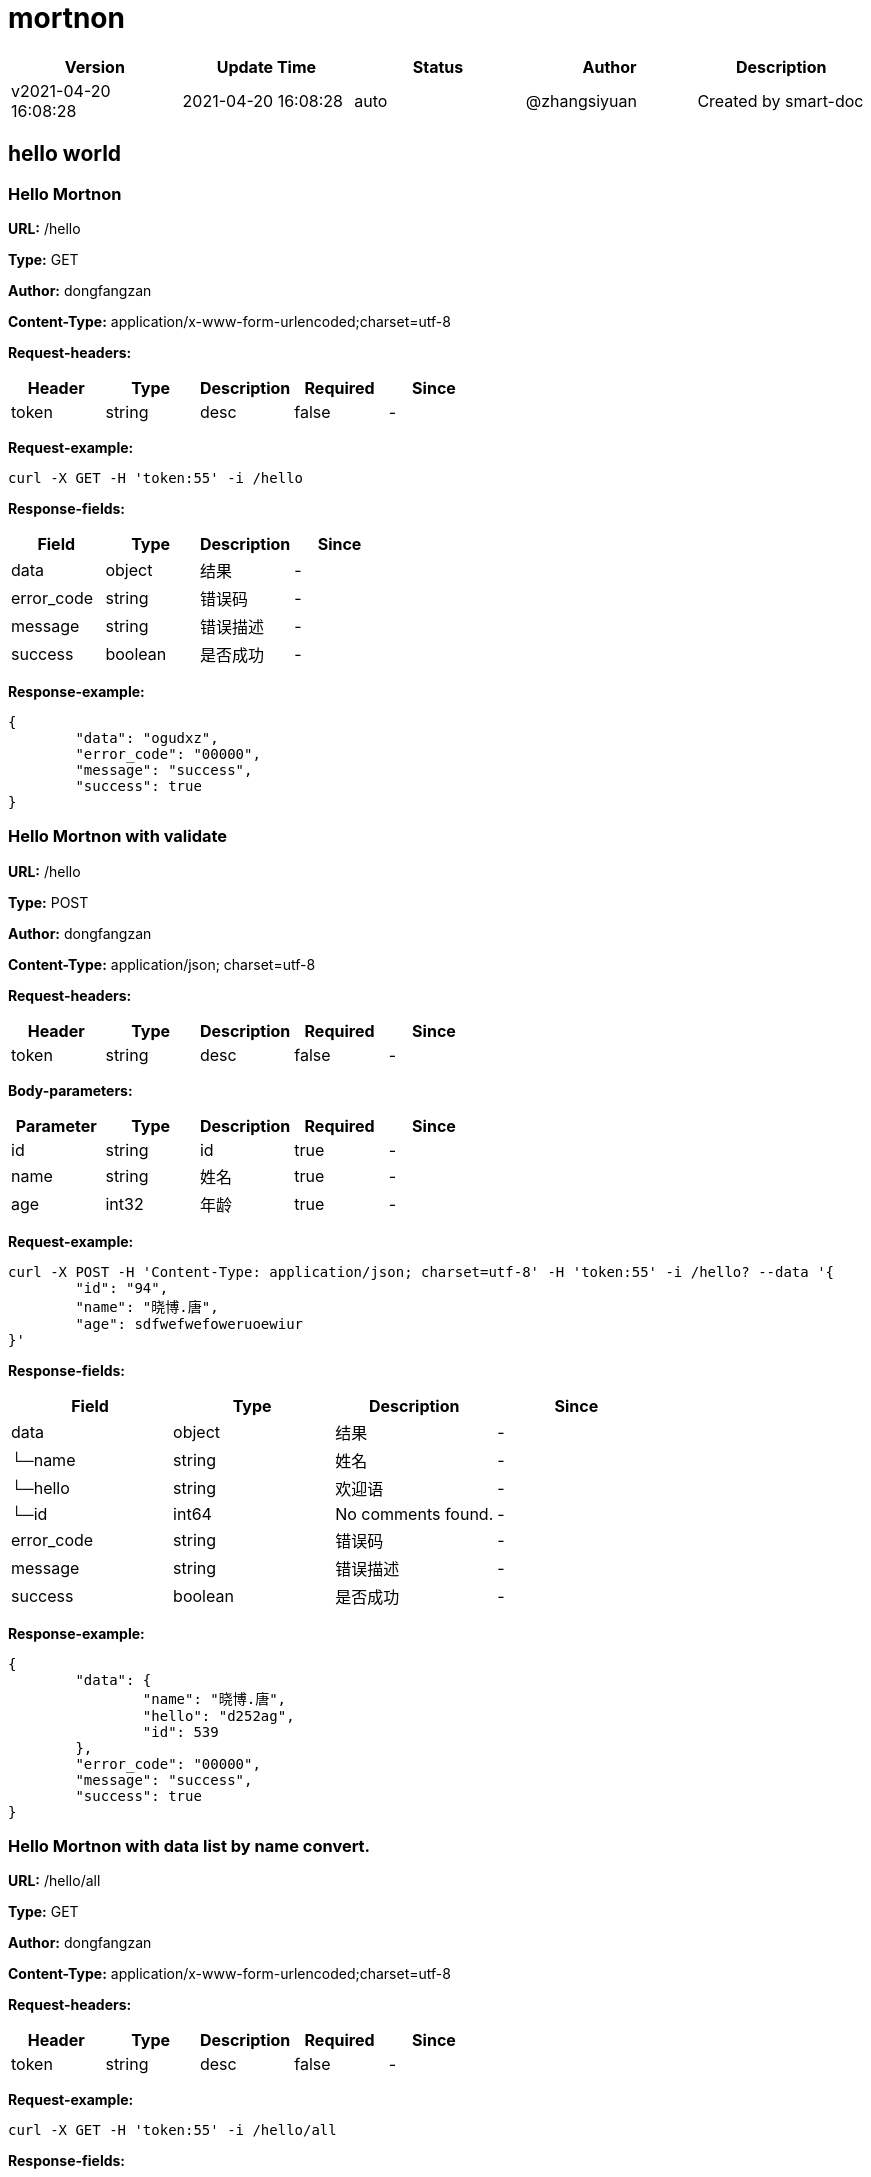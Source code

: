 = mortnon

[width="100%",options="header"]
[stripes=even]
|====================
|Version |  Update Time  | Status | Author |  Description
|v2021-04-20 16:08:28|2021-04-20 16:08:28|auto|@zhangsiyuan|Created by smart-doc
|====================


== hello world
=== Hello Mortnon
*URL:* /hello

*Type:* GET

*Author:* dongfangzan

*Content-Type:* application/x-www-form-urlencoded;charset=utf-8

*Request-headers:*

[width="100%",options="header"]
[stripes=even]
|====================
|Header | Type|Description|Required|Since
|token|string|desc|false|-

|====================




*Request-example:*
----
curl -X GET -H 'token:55' -i /hello
----
*Response-fields:*

[width="100%",options="header"]
[stripes=even]
|====================
|Field | Type|Description|Since
|data|object|结果|-
|error_code|string|错误码|-
|message|string|错误描述|-
|success|boolean|是否成功|-
|====================

*Response-example:*
----
{
	"data": "ogudxz",
	"error_code": "00000",
	"message": "success",
	"success": true
}
----

=== Hello Mortnon with validate
*URL:* /hello

*Type:* POST

*Author:* dongfangzan

*Content-Type:* application/json; charset=utf-8

*Request-headers:*

[width="100%",options="header"]
[stripes=even]
|====================
|Header | Type|Description|Required|Since
|token|string|desc|false|-

|====================



*Body-parameters:*

[width="100%",options="header"]
[stripes=even]
|====================
|Parameter | Type|Description|Required|Since
|id|string|id|true|-
|name|string|姓名|true|-
|age|int32|年龄|true|-
|====================

*Request-example:*
----
curl -X POST -H 'Content-Type: application/json; charset=utf-8' -H 'token:55' -i /hello? --data '{
	"id": "94",
	"name": "晓博.唐",
	"age": sdfwefwefoweruoewiur
}'
----
*Response-fields:*

[width="100%",options="header"]
[stripes=even]
|====================
|Field | Type|Description|Since
|data|object|结果|-
|└─name|string|姓名|-
|└─hello|string|欢迎语|-
|└─id|int64|No comments found.|-
|error_code|string|错误码|-
|message|string|错误描述|-
|success|boolean|是否成功|-
|====================

*Response-example:*
----
{
	"data": {
		"name": "晓博.唐",
		"hello": "d252ag",
		"id": 539
	},
	"error_code": "00000",
	"message": "success",
	"success": true
}
----

=== Hello Mortnon with data list by name convert.
*URL:* /hello/all

*Type:* GET

*Author:* dongfangzan

*Content-Type:* application/x-www-form-urlencoded;charset=utf-8

*Request-headers:*

[width="100%",options="header"]
[stripes=even]
|====================
|Header | Type|Description|Required|Since
|token|string|desc|false|-

|====================




*Request-example:*
----
curl -X GET -H 'token:55' -i /hello/all
----
*Response-fields:*

[width="100%",options="header"]
[stripes=even]
|====================
|Field | Type|Description|Since
|data|object|结果|-
|└─id|int64|No comments found.|-
|└─user_name|string|用户名|-
|└─nick_name|string|昵称|-
|└─email|string|email|-
|└─sex|string|性别|-
|error_code|string|错误码|-
|message|string|错误描述|-
|success|boolean|是否成功|-
|====================

*Response-example:*
----
{
	"data": [
		{
			"id": 116,
			"user_name": "晓博.唐",
			"nick_name": "lynsey.kuphal",
			"email": "正豪.黎@yahoo.com",
			"sex": "e3lsaz"
		}
	],
	"error_code": "00000",
	"message": "success",
	"success": true
}
----

=== 分页查询用户信息
*URL:* /hello/page

*Type:* GET

*Author:* dongfangzan

*Content-Type:* application/x-www-form-urlencoded;charset=utf-8

*Request-headers:*

[width="100%",options="header"]
[stripes=even]
|====================
|Header | Type|Description|Required|Since
|token|string|desc|false|-

|====================




*Request-example:*
----
curl -X GET -H 'token:55' -i /hello/page
----
*Response-fields:*

[width="100%",options="header"]
[stripes=even]
|====================
|Field | Type|Description|Since
|data|object|结果|-
|└─total|int64|No comments found.|-
|└─size|int64|No comments found.|-
|└─pages|int64|No comments found.|-
|└─current|int64|No comments found.|-
|└─records|array|No comments found.|-
|&nbsp;&nbsp;&nbsp;&nbsp;&nbsp;└─id|int64|主键|-
|&nbsp;&nbsp;&nbsp;&nbsp;&nbsp;└─gmt_create|string|创建时间|-
|&nbsp;&nbsp;&nbsp;&nbsp;&nbsp;└─gmt_modify|string|修改时间|-
|&nbsp;&nbsp;&nbsp;&nbsp;&nbsp;└─tenant_id|string|租户id|-
|&nbsp;&nbsp;&nbsp;&nbsp;&nbsp;└─user_name|string|用户名|-
|&nbsp;&nbsp;&nbsp;&nbsp;&nbsp;└─nick_name|string|昵称|-
|&nbsp;&nbsp;&nbsp;&nbsp;&nbsp;└─email|string|email|-
|&nbsp;&nbsp;&nbsp;&nbsp;&nbsp;└─sex|string|性别|-
|└─search_count|boolean|No comments found.|-
|└─hit_count|boolean|No comments found.|-
|error_code|string|错误码|-
|message|string|错误描述|-
|success|boolean|是否成功|-
|====================

*Response-example:*
----
{
	"data": {
		"total": 328,
		"size": 867,
		"pages": 600,
		"current": 53,
		"records": [
			{
				"id": 131,
				"gmt_create": "2021-04-20",
				"gmt_modify": "2021-04-20",
				"tenant_id": "94",
				"user_name": "晓博.唐",
				"nick_name": "lynsey.kuphal",
				"email": "正豪.黎@yahoo.com",
				"sex": "adb0db"
			}
		],
		"search_count": true,
		"hit_count": true
	},
	"error_code": "00000",
	"message": "success",
	"success": true
}
----

=== 调用异常接口
*URL:* /exception

*Type:* GET

*Author:* dongfangzan

*Content-Type:* application/x-www-form-urlencoded;charset=utf-8

*Request-headers:*

[width="100%",options="header"]
[stripes=even]
|====================
|Header | Type|Description|Required|Since
|token|string|desc|false|-

|====================




*Request-example:*
----
curl -X GET -H 'token:55' -i /exception
----
*Response-fields:*

[width="100%",options="header"]
[stripes=even]
|====================
|Field | Type|Description|Since
|data|object|结果|-
|error_code|string|错误码|-
|message|string|错误描述|-
|success|boolean|是否成功|-
|====================

*Response-example:*
----
{
	"data": null,
	"error_code": "00000",
	"message": "success",
	"success": true
}
----

== api工具
=== 跳转到api页面
*URL:* /api

*Type:* GET

*Author:* dongfangzan

*Content-Type:* application/x-www-form-urlencoded;charset=utf-8

*Request-headers:*

[width="100%",options="header"]
[stripes=even]
|====================
|Header | Type|Description|Required|Since
|token|string|desc|false|-

|====================




*Request-example:*
----
curl -X GET -H 'token:55' -i /api
----

*Response-example:*
----
string
----

=== 跳转到swagger页面
*URL:* /swagger

*Type:* GET

*Author:* dongfangzan

*Content-Type:* application/x-www-form-urlencoded;charset=utf-8

*Request-headers:*

[width="100%",options="header"]
[stripes=even]
|====================
|Header | Type|Description|Required|Since
|token|string|desc|false|-

|====================




*Request-example:*
----
curl -X GET -H 'token:55' -i /swagger
----

*Response-example:*
----
string
----

== 错误码列表

[width="100%",options="header"]
[stripes=even]
|====================
|Error code |Description
|00000|success
|A0001|user end error
|A0002|param error
|A0100|user register error
|A0101|user did not agree to privacy agreement
|A0110|username check failed
|A0111|username already exists
|B0001|system error
|====================

